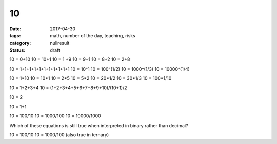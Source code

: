 10
##

:date: 2017-04-30
:tags: math, number of the day, teaching, risks
:category: nullresult
:status: draft

10 = 0+10
10 = 10+1
10 = 1 +9
10 = 9+1
10 = 8+2
10 = 2+8

10 = 1+1+1+1+1+1+1+1+1+1+1
10 = 10^1
10 = 100^(1/2)
10 = 1000^(1/3)
10 = 10000^(1/4)

10 = 1*10
10 = 10*1
10 = 2*5
10 = 5*2
10 = 20*1/2
10 = 30*1/3
10 = 100*1/10

10 = 1+2+3+4
10 = (1+2+3+4+5+6+7+8+9+10)/(10+1)/2

10 = 2

10 = 1+1

10 = 100/10
10 = 1000/100
10 = 10000/1000

Which of these equations is still true when interpreted in binary rather than decimal?

10 = 100/10
10 = 1000/100  (also true in ternary)
 
